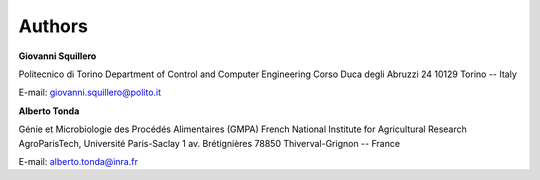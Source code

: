 =======
Authors
=======

**Giovanni Squillero**

Politecnico di Torino
Department of Control and Computer Engineering
Corso Duca degli Abruzzi 24
10129 Torino -- Italy

E-mail: giovanni.squillero@polito.it



**Alberto Tonda**

Génie et Microbiologie des Procédés Alimentaires (GMPA)
French National Institute for Agricultural Research
AgroParisTech, Université Paris-Saclay
1 av. Brétignières
78850 Thiverval-Grignon -- France

E-mail: alberto.tonda@inra.fr
